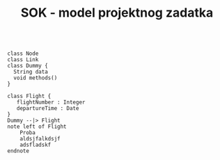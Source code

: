 #+TITLE: SOK - model projektnog zadatka

#+begin_src plantuml :file components.png :results none
#+end_src

#+begin_src plantuml :file classes.png :results none
class Node
class Link
class Dummy {
  String data
  void methods()
}

class Flight {
   flightNumber : Integer
   departureTime : Date
}
Dummy --|> Flight
note left of Flight
    Proba
    aldsjfalkdsjf
    adsfladskf
endnote
#+end_src
